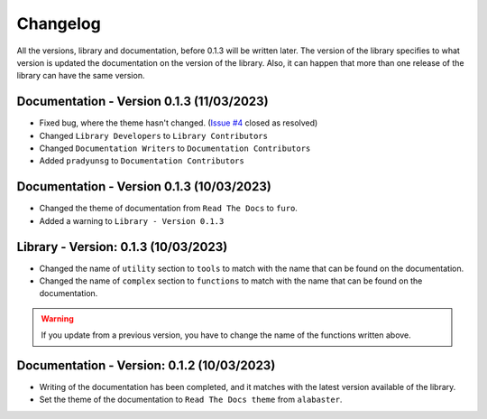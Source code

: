 Changelog
=========

All the versions, library and documentation, before 0.1.3 will be written later.
The version of the library specifies to what version is updated the documentation on the version of the library.
Also, it can happen that more than one release of the library can have the same version.


Documentation - Version 0.1.3 (11/03/2023)
------------------------------------------
* Fixed bug, where the theme hasn't changed. (`Issue #4 <https://github.com/Forzooo/cryptographyComplements/issues/4>`_ closed as resolved)
* Changed ``Library Developers`` to ``Library Contributors`` 
* Changed ``Documentation Writers`` to ``Documentation Contributors``
* Added ``pradyunsg`` to ``Documentation Contributors``


Documentation - Version 0.1.3 (10/03/2023)
------------------------------------------
* Changed the theme of documentation from ``Read The Docs`` to ``furo``.
* Added a warning to ``Library - Version 0.1.3``

Library - Version: 0.1.3 (10/03/2023)
-------------------------------------
* Changed the name of ``utility`` section to ``tools`` to match with the name that can be found on the documentation.
* Changed the name of ``complex`` section to ``functions`` to match with the name that can be found on the documentation.

.. warning::
    If you update from a previous version, you have to change the name of the functions written above.


Documentation - Version: 0.1.2 (10/03/2023)
-------------------------------------------
* Writing of the documentation has been completed, and it matches with the latest version available of the library.
* Set the theme of the documentation to ``Read The Docs theme`` from ``alabaster``.